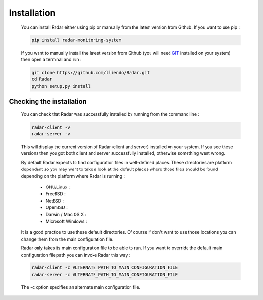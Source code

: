 Installation
============

    You can install Radar either using pip or manually from the latest
    version from Github. If you want to use pip :

    .. code-block:: bash

        pip install radar-monitoring-system

    If you want to manually install the latest version from Github
    (you will need `GIT <https://git-scm.com/>`_ installed on your system) then open a terminal and run :

    .. code-block:: bash

        git clone https://github.com/lliendo/Radar.git
        cd Radar
        python setup.py install


Checking the installation
-------------------------

    You can check that Radar was successfully installed by running from the
    command line :

    .. code-block:: bash

        radar-client -v
        radar-server -v

    This will display the current version of Radar (client and server)
    installed on your system. If you see these versions then you got both
    client and server successfully installed, otherwise something went wrong.

    By default Radar expects to find configuration files in well-defined
    places. These directories are platform dependant so you may want to take
    a look at the default places where those files should be found depending
    on the platform where Radar is running :

        * GNU/Linux :

        * FreeBSD :

        * NetBSD :

        * OpenBSD :

        * Darwin / Mac OS X :

        * Microsoft Windows :

    It is a good practice to use these default directories. Of course if
    don't want to use those locations you can change them from the main
    configuration file.

    Radar only takes its main configuration file to be able to run. 
    If you want to override the default main configuration file path
    you can invoke Radar this way :

    .. code-block:: bash

        radar-client -c ALTERNATE_PATH_TO_MAIN_CONFIGURATION_FILE
        radar-server -c ALTERNATE_PATH_TO_MAIN_CONFIGURATION_FILE

    The -c option specifies an alternate main configuration file.
